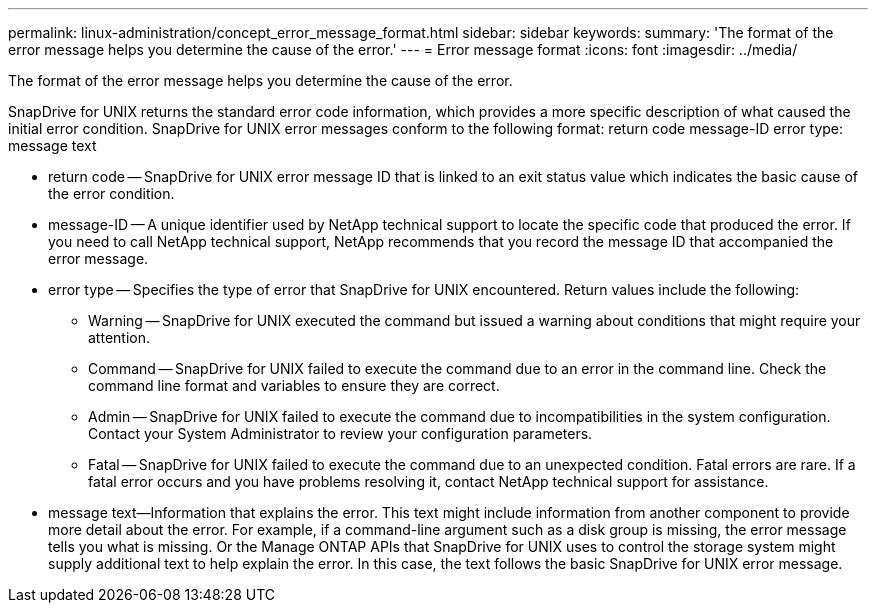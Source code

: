---
permalink: linux-administration/concept_error_message_format.html
sidebar: sidebar
keywords: 
summary: 'The format of the error message helps you determine the cause of the error.'
---
= Error message format
:icons: font
:imagesdir: ../media/

[.lead]
The format of the error message helps you determine the cause of the error.

SnapDrive for UNIX returns the standard error code information, which provides a more specific description of what caused the initial error condition. SnapDrive for UNIX error messages conform to the following format: return code message-ID error type: message text

* return code -- SnapDrive for UNIX error message ID that is linked to an exit status value which indicates the basic cause of the error condition.
* message-ID -- A unique identifier used by NetApp technical support to locate the specific code that produced the error. If you need to call NetApp technical support, NetApp recommends that you record the message ID that accompanied the error message.
* error type -- Specifies the type of error that SnapDrive for UNIX encountered. Return values include the following:
 ** Warning -- SnapDrive for UNIX executed the command but issued a warning about conditions that might require your attention.
 ** Command -- SnapDrive for UNIX failed to execute the command due to an error in the command line. Check the command line format and variables to ensure they are correct.
 ** Admin -- SnapDrive for UNIX failed to execute the command due to incompatibilities in the system configuration. Contact your System Administrator to review your configuration parameters.
 ** Fatal -- SnapDrive for UNIX failed to execute the command due to an unexpected condition. Fatal errors are rare. If a fatal error occurs and you have problems resolving it, contact NetApp technical support for assistance.
* message text--Information that explains the error. This text might include information from another component to provide more detail about the error. For example, if a command-line argument such as a disk group is missing, the error message tells you what is missing. Or the Manage ONTAP APIs that SnapDrive for UNIX uses to control the storage system might supply additional text to help explain the error. In this case, the text follows the basic SnapDrive for UNIX error message.
